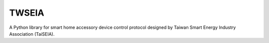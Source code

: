 ======
TWSEIA
======

.. image:: https://travis-ci.com/slee124565/twseia.svg?branch=main
   :target: https://travis-ci.com/slee124565/twseia
    
A Python library for smart home accessory device control protocol designed by Taiwan Smart Energy Industry Association (TaiSEIA).
